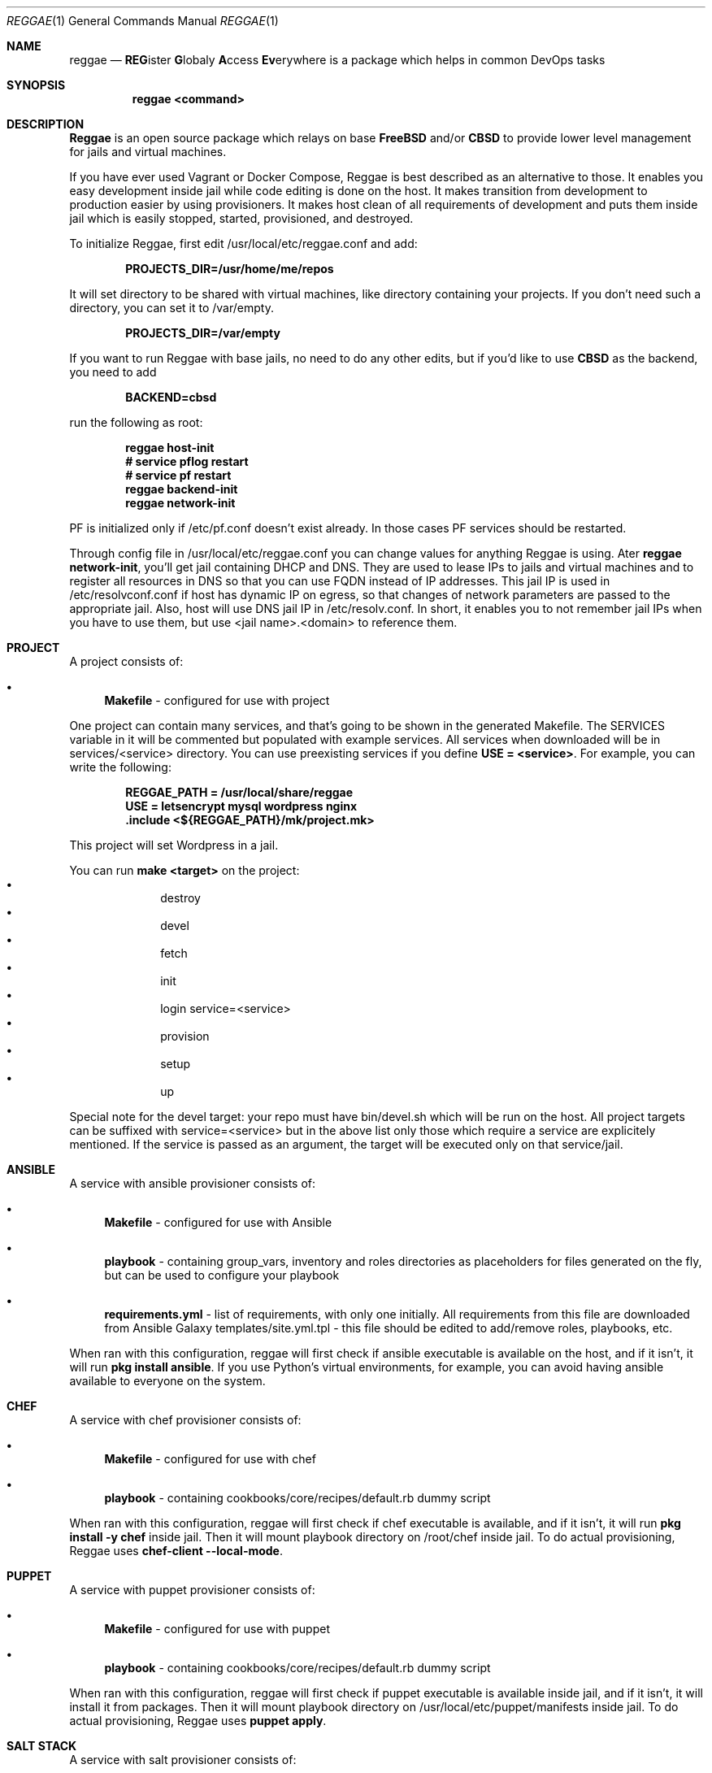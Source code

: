 .Dd $Mdocdate: May 20 2018 $
.Dt REGGAE 1
.Os
.Sh NAME
.Nm reggae
.Nd \fBREG\fRister \fBG\fRlobaly \fBA\fRccess \fBEv\fRerywhere is a package
which helps in common DevOps tasks
.Sh SYNOPSIS
.Nm reggae <command>
.Sh DESCRIPTION
.Pp
\fBReggae\fR is an open source package which relays on base \fBFreeBSD\fR
and/or \fBCBSD\fR to provide lower level management for jails and virtual
machines.
.Pp
If you have ever used Vagrant or Docker Compose, Reggae is best described as an
alternative to those. It enables you easy development inside jail while code
editing is done on the host. It makes transition from development to production
easier by using provisioners. It makes host clean of all requirements of
development and puts them inside jail which is easily stopped, started,
provisioned, and destroyed.
.Pp
To initialize Reggae, first edit /usr/local/etc/reggae.conf and add:
.Pp
.Dl PROJECTS_DIR=/usr/home/me/repos
.Pp
It will set directory to be shared with virtual machines, like directory
containing your projects. If you don't need such a directory, you can set it to
/var/empty.
.Pp
.Dl PROJECTS_DIR=/var/empty
.Pp
If you want to run Reggae with base jails, no need to do any other edits, but
if you'd like to use \fBCBSD\fR as the backend, you need to add
.Pp
.Dl BACKEND=cbsd
.Pp
run the following as root:
.Pp
.Dl reggae host-init
.Dl # service pflog restart
.Dl # service pf restart
.Dl reggae backend-init
.Dl reggae network-init
.Pp
PF is initialized only if /etc/pf.conf doesn't exist already. In those cases PF
services should be restarted.
.Pp
Through config file in /usr/local/etc/reggae.conf you can change values for
anything Reggae is using. Ater \fBreggae network-init\fR, you'll get jail
containing DHCP and DNS. They are used to lease IPs to jails and virtual
machines and to register all resources in DNS so that you can use FQDN instead
of IP addresses. This jail IP is used in /etc/resolvconf.conf if host has
dynamic IP on egress, so that changes of network parameters are passed to the
appropriate jail. Also, host will use DNS jail IP in /etc/resolv.conf. In
short, it enables you to not remember jail IPs when you have to use them,
but use <jail name>.<domain> to reference them.
.Sh PROJECT
.Pp
A project consists of:
.Bl -bullet
.It
\fBMakefile\fR - configured for use with project
.El
.Pp
One project can contain many services, and that's going to be shown in the
generated Makefile. The SERVICES variable in it will be commented but populated
with example services. All services when downloaded will be in
services/<service> directory. You can use preexisting services if you define
\fBUSE = <service>\fR. For example, you can write the following:
.Pp
.Dl REGGAE_PATH = /usr/local/share/reggae
.Dl USE = letsencrypt mysql wordpress nginx
.Dl .include <${REGGAE_PATH}/mk/project.mk>
.Pp
This project will set Wordpress in a jail.
.Pp
You can run \fBmake <target>\fR on the project:
.Bl -bullet -offset indent -compact
.It
destroy
.It
devel
.It
fetch
.It
init
.It
login service=<service>
.It
provision
.It
setup
.It
up
.El
.Pp
Special note for the devel target: your repo must have bin/devel.sh which will
be run on the host. All project targets can be suffixed with service=<service>
but in the above list only those which require a service are explicitely
mentioned. If the service is passed as an argument, the target will be
executed only on that service/jail.
.Sh ANSIBLE
.Pp
A service with ansible provisioner consists of:
.Bl -bullet
.It
\fBMakefile\fR - configured for use with Ansible
.It
\fBplaybook\fR - containing group_vars, inventory and roles directories as placeholders for files generated on the fly, but can be used to configure your playbook
.It
\fBrequirements.yml\fR - list of requirements, with only one initially. All requirements from this file are downloaded from Ansible Galaxy
templates/site.yml.tpl - this file should be edited to add/remove roles, playbooks, etc.
.El
.Pp
When ran with this configuration, reggae will first check if ansible executable
is available on  the host, and if it isn't, it will run \fBpkg install ansible\fR.
If you use Python's virtual environments, for example, you can avoid having
ansible available to everyone on the system.
.Sh CHEF
.Pp
A service with chef provisioner consists of:
.Bl -bullet
.It
\fBMakefile\fR - configured for use with chef
.It
\fBplaybook\fR - containing cookbooks/core/recipes/default.rb dummy script
.El
.Pp
When ran with this configuration, reggae will first check if chef executable
is available, and if it isn't, it will run \fBpkg install -y chef\fR inside
jail. Then it will mount playbook directory on /root/chef inside jail. To do
actual provisioning, Reggae uses \fBchef-client --local-mode\fR.
.Sh PUPPET
.Pp
A service with puppet provisioner consists of:
.Bl -bullet
.It
\fBMakefile\fR - configured for use with puppet
.It
\fBplaybook\fR - containing cookbooks/core/recipes/default.rb dummy script
.El
.Pp
When ran with this configuration, reggae will first check if puppet executable
is available inside jail, and if it isn't, it will install it from packages.
Then it will mount playbook directory on /usr/local/etc/puppet/manifests inside
jail. To do actual provisioning, Reggae uses \fBpuppet apply\fR.
.Sh SALT STACK
.Pp
A service with salt provisioner consists of:
.Bl -bullet
.It
\fBMakefile\fR - configured for use with salt
.It
\fBplaybook\fR - containing top.sls and core.sls playbooks
.El
.Pp
When ran with this configuration, reggae will first check if salt executable is
available, and if it isn't, it will run \fBpkg install -y py36-salt\fR inside
jail. Then it will mount playbook directory on /usr/local/etc/salt/states inside
jail. To do actual provisioning, Reggae uses \fBsalt-call --local state.apply\fR.
.Sh SHELL
.Pp
A service with shell provisioner consists of:
.Bl -bullet
.It
\fBMakefile\fR - configured for use with shell
.It
\fBplaybook\fR - containing dummy provision.sh to start with
.El
.Pp
When ran with this configuration, reggae will first mount playbook directory on
/root/shell inside jail. To do actual provisioning, Reggae will run
\fB/root/shell/provision.sh\fR.
.Sh EXAMPLES
.Pp
Quickest way to get basic project is:
.Pp
.Dl mkdir myproject
.Dl cd myproject
.Dl reggae init-project
.Pp
Quickest way to get basic service provisioned with Ansible is:
.Pp
.Dl mkdir myservice
.Dl cd myservice
.Dl reggae init shell
.Dl make
.Pp
You can have multiple provisioners, and the order they are declared on the
command line is the order they will be executed in.
.Pp
.Dl mkdir myservice
.Dl cd myservice
.Dl reggae init shell ansible
.Dl make
.Sh SEE ALSO
.Xr jail 8
.Xr bhyve 8
.Sh BUGS
Report bugs to https://github.com/cbsd/reggae/issues.
.Sh AUTHORS
Goran Mekić <meka@tilda.center>
